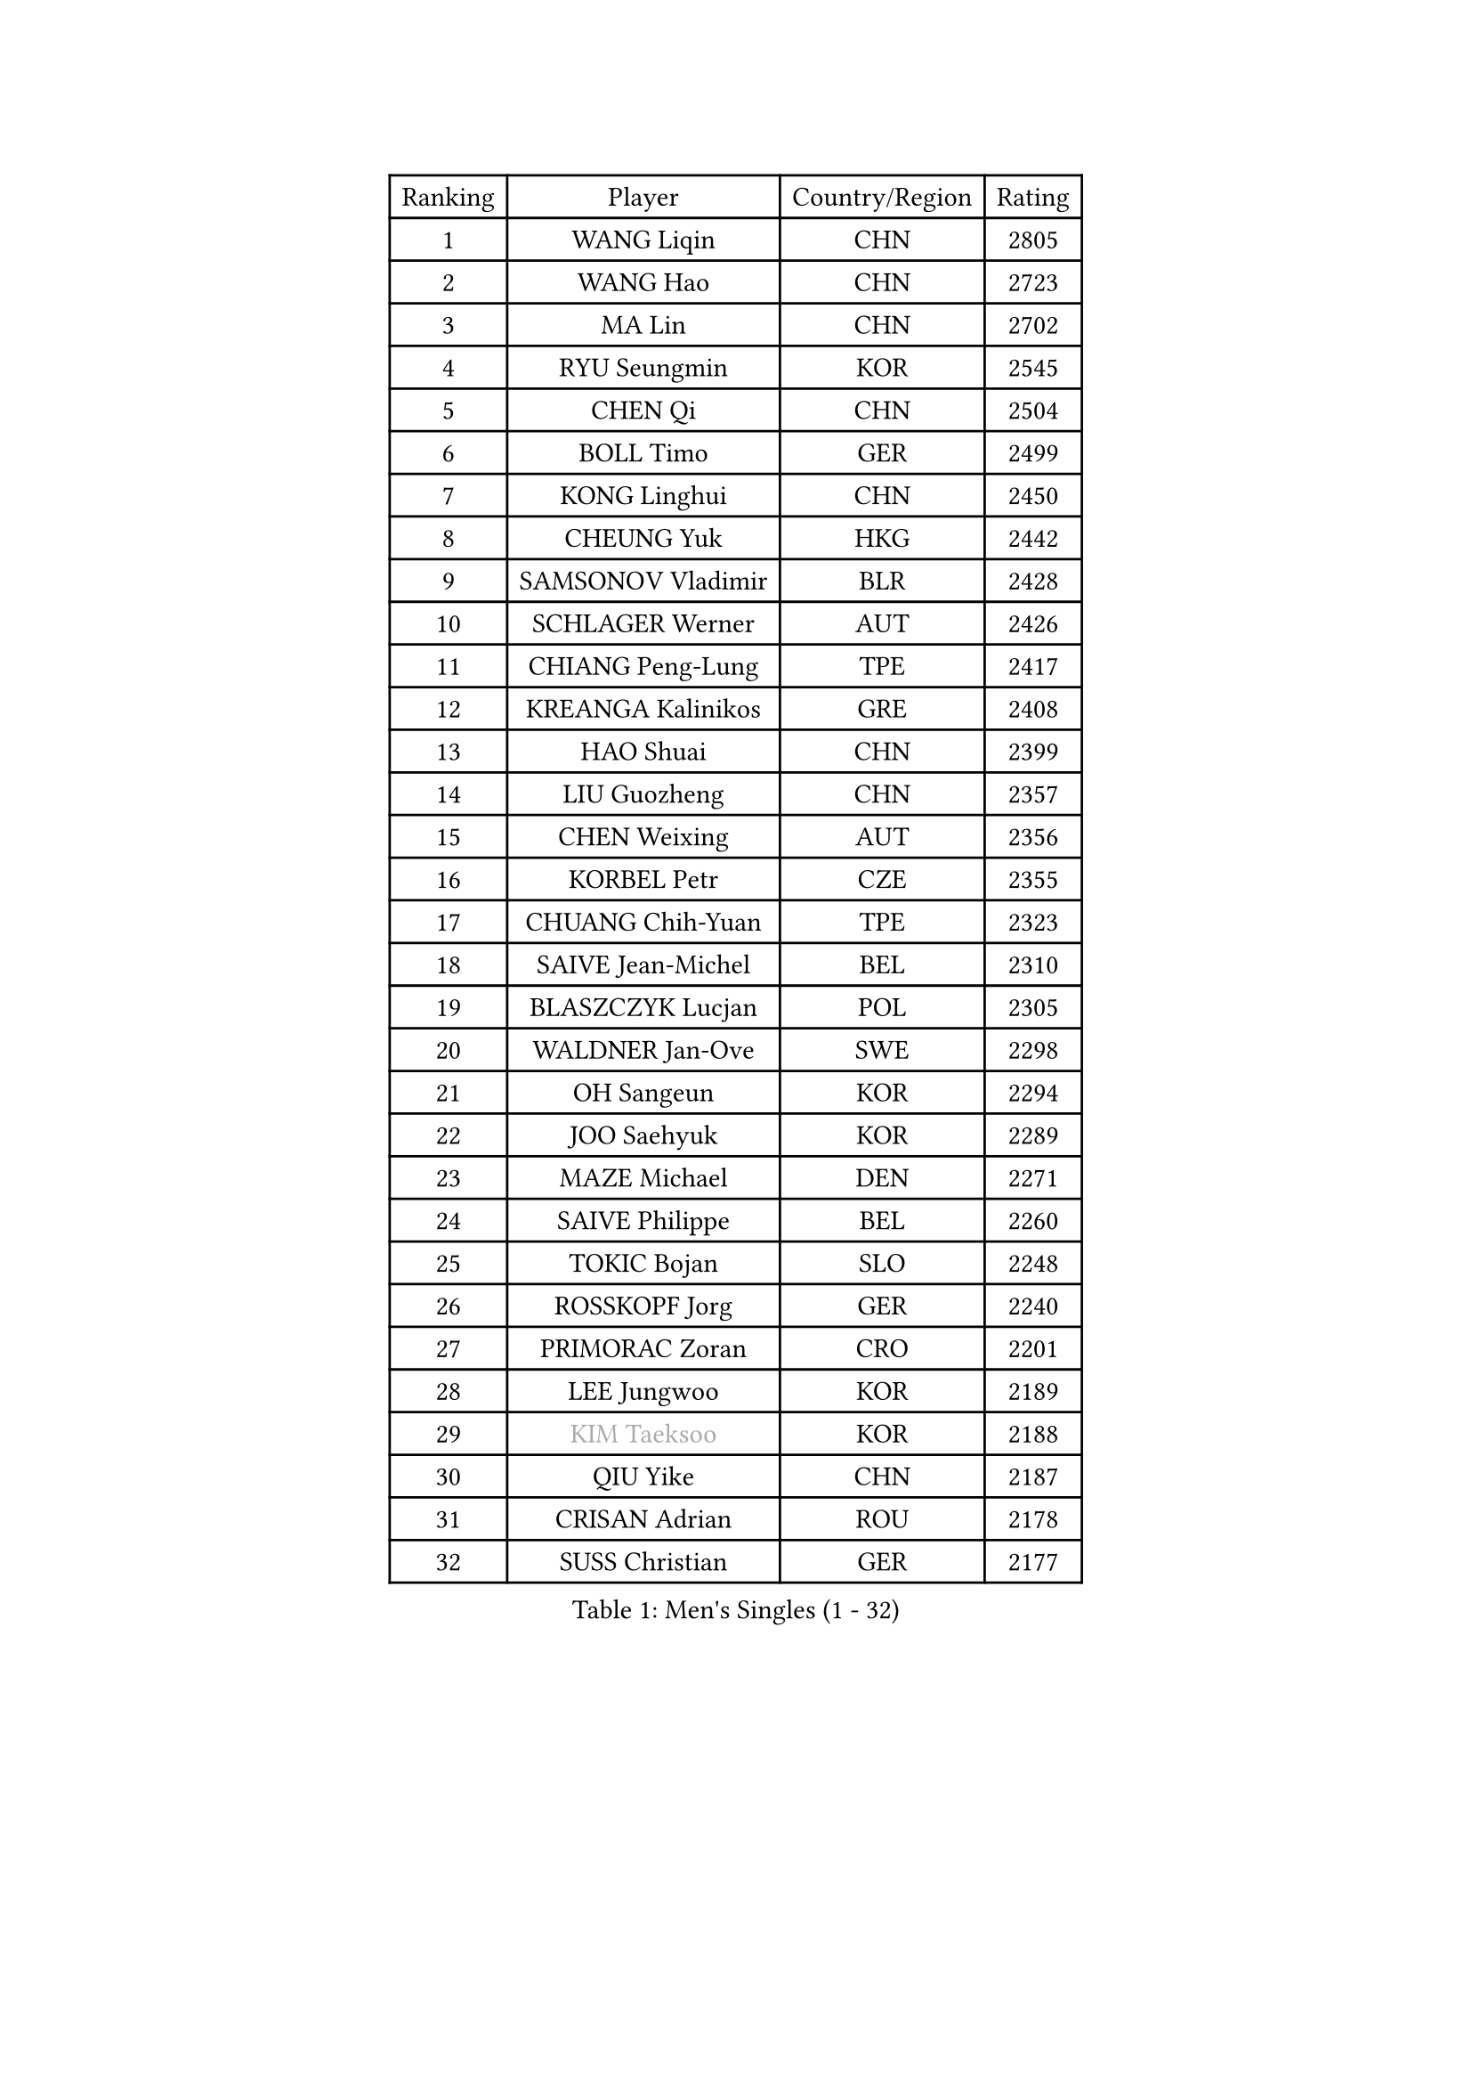 
#set text(font: ("Courier New", "NSimSun"))
#figure(
  caption: "Men's Singles (1 - 32)",
    table(
      columns: 4,
      [Ranking], [Player], [Country/Region], [Rating],
      [1], [WANG Liqin], [CHN], [2805],
      [2], [WANG Hao], [CHN], [2723],
      [3], [MA Lin], [CHN], [2702],
      [4], [RYU Seungmin], [KOR], [2545],
      [5], [CHEN Qi], [CHN], [2504],
      [6], [BOLL Timo], [GER], [2499],
      [7], [KONG Linghui], [CHN], [2450],
      [8], [CHEUNG Yuk], [HKG], [2442],
      [9], [SAMSONOV Vladimir], [BLR], [2428],
      [10], [SCHLAGER Werner], [AUT], [2426],
      [11], [CHIANG Peng-Lung], [TPE], [2417],
      [12], [KREANGA Kalinikos], [GRE], [2408],
      [13], [HAO Shuai], [CHN], [2399],
      [14], [LIU Guozheng], [CHN], [2357],
      [15], [CHEN Weixing], [AUT], [2356],
      [16], [KORBEL Petr], [CZE], [2355],
      [17], [CHUANG Chih-Yuan], [TPE], [2323],
      [18], [SAIVE Jean-Michel], [BEL], [2310],
      [19], [BLASZCZYK Lucjan], [POL], [2305],
      [20], [WALDNER Jan-Ove], [SWE], [2298],
      [21], [OH Sangeun], [KOR], [2294],
      [22], [JOO Saehyuk], [KOR], [2289],
      [23], [MAZE Michael], [DEN], [2271],
      [24], [SAIVE Philippe], [BEL], [2260],
      [25], [TOKIC Bojan], [SLO], [2248],
      [26], [ROSSKOPF Jorg], [GER], [2240],
      [27], [PRIMORAC Zoran], [CRO], [2201],
      [28], [LEE Jungwoo], [KOR], [2189],
      [29], [#text(gray, "KIM Taeksoo")], [KOR], [2188],
      [30], [QIU Yike], [CHN], [2187],
      [31], [CRISAN Adrian], [ROU], [2178],
      [32], [SUSS Christian], [GER], [2177],
    )
  )#pagebreak()

#set text(font: ("Courier New", "NSimSun"))
#figure(
  caption: "Men's Singles (33 - 64)",
    table(
      columns: 4,
      [Ranking], [Player], [Country/Region], [Rating],
      [33], [LI Ching], [HKG], [2172],
      [34], [ERLANDSEN Geir], [NOR], [2172],
      [35], [HE Zhiwen], [ESP], [2170],
      [36], [KUZMIN Fedor], [RUS], [2161],
      [37], [SMIRNOV Alexey], [RUS], [2159],
      [38], [FEJER-KONNERTH Zoltan], [GER], [2154],
      [39], [LUNDQVIST Jens], [SWE], [2153],
      [40], [KEEN Trinko], [NED], [2149],
      [41], [KARLSSON Peter], [SWE], [2135],
      [42], [TUGWELL Finn], [DEN], [2129],
      [43], [YANG Min], [ITA], [2125],
      [44], [PERSSON Jorgen], [SWE], [2121],
      [45], [MA Wenge], [CHN], [2116],
      [46], [#text(gray, "QIN Zhijian")], [CHN], [2090],
      [47], [WANG Jianfeng], [NOR], [2085],
      [48], [LEUNG Chu Yan], [HKG], [2077],
      [49], [HIELSCHER Lars], [GER], [2065],
      [50], [GIARDINA Umberto], [ITA], [2060],
      [51], [LEE Chulseung], [KOR], [2060],
      [52], [HEISTER Danny], [NED], [2058],
      [53], [KO Lai Chak], [HKG], [2047],
      [54], [HOU Yingchao], [CHN], [2044],
      [55], [HAKANSSON Fredrik], [SWE], [2037],
      [56], [PAVELKA Tomas], [CZE], [2021],
      [57], [STEGER Bastian], [GER], [2020],
      [58], [KLASEK Marek], [CZE], [2015],
      [59], [KARAKASEVIC Aleksandar], [SRB], [2012],
      [60], [YOON Jaeyoung], [KOR], [2011],
      [61], [#text(gray, "FLOREA Vasile")], [ROU], [2003],
      [62], [PAZSY Ferenc], [HUN], [2000],
      [63], [GORAK Daniel], [POL], [1999],
      [64], [#text(gray, "ISEKI Seiko")], [JPN], [1994],
    )
  )#pagebreak()

#set text(font: ("Courier New", "NSimSun"))
#figure(
  caption: "Men's Singles (65 - 96)",
    table(
      columns: 4,
      [Ranking], [Player], [Country/Region], [Rating],
      [65], [GARDOS Robert], [AUT], [1992],
      [66], [LENGEROV Kostadin], [AUT], [1991],
      [67], [MOLIN Magnus], [SWE], [1984],
      [68], [JIANG Weizhong], [CRO], [1979],
      [69], [#text(gray, "VARIN Eric")], [FRA], [1978],
      [70], [PLACHY Josef], [CZE], [1972],
      [71], [MANSSON Magnus], [SWE], [1971],
      [72], [CHILA Patrick], [FRA], [1971],
      [73], [CHTCHETININE Evgueni], [BLR], [1968],
      [74], [ELOI Damien], [FRA], [1963],
      [75], [#text(gray, "GATIEN Jean-Philippe")], [FRA], [1960],
      [76], [MONRAD Martin], [DEN], [1956],
      [77], [HOYAMA Hugo], [BRA], [1954],
      [78], [PHUNG Armand], [FRA], [1953],
      [79], [SHAN Mingjie], [CHN], [1953],
      [80], [HUANG Johnny], [CAN], [1952],
      [81], [CIOTI Constantin], [ROU], [1950],
      [82], [WOSIK Torben], [GER], [1948],
      [83], [SUCH Bartosz], [POL], [1946],
      [84], [FRANZ Peter], [GER], [1945],
      [85], [TORIOLA Segun], [NGR], [1942],
      [86], [CHOI Hyunjin], [KOR], [1933],
      [87], [MATSUSHITA Koji], [JPN], [1929],
      [88], [MAZUNOV Dmitry], [RUS], [1926],
      [89], [GRUJIC Slobodan], [SRB], [1925],
      [90], [SHMYREV Maxim], [RUS], [1917],
      [91], [OLEJNIK Martin], [CZE], [1917],
      [92], [TANG Peng], [HKG], [1916],
      [93], [KUSINSKI Marcin], [POL], [1907],
      [94], [FAZEKAS Peter], [HUN], [1907],
      [95], [BENTSEN Allan], [DEN], [1905],
      [96], [DEMETER Lehel], [HUN], [1904],
    )
  )#pagebreak()

#set text(font: ("Courier New", "NSimSun"))
#figure(
  caption: "Men's Singles (97 - 128)",
    table(
      columns: 4,
      [Ranking], [Player], [Country/Region], [Rating],
      [97], [TRUKSA Jaromir], [SVK], [1891],
      [98], [ACHANTA Sharath Kamal], [IND], [1890],
      [99], [JOVER Sebastien], [FRA], [1887],
      [100], [KEINATH Thomas], [SVK], [1885],
      [101], [TSIOKAS Ntaniel], [GRE], [1884],
      [102], [ZHUANG David], [USA], [1881],
      [103], [FENG Zhe], [BUL], [1876],
      [104], [KRZESZEWSKI Tomasz], [POL], [1875],
      [105], [KOSOWSKI Jakub], [POL], [1874],
      [106], [YUZAWA Ryo], [JPN], [1873],
      [107], [MOLDOVAN Istvan], [NOR], [1872],
      [108], [TASAKI Toshio], [JPN], [1868],
      [109], [VYBORNY Richard], [CZE], [1868],
      [110], [SEREDA Peter], [SVK], [1864],
      [111], [ARAI Shu], [JPN], [1859],
      [112], [PIACENTINI Valentino], [ITA], [1856],
      [113], [MONTEIRO Thiago], [BRA], [1852],
      [114], [FETH Stefan], [GER], [1852],
      [115], [LEGOUT Christophe], [FRA], [1848],
      [116], [CHANG Yen-Shu], [TPE], [1846],
      [117], [STEPHENSEN Gudmundur], [ISL], [1846],
      [118], [ZOOGLING Mikael], [SWE], [1841],
      [119], [CIHAK Marek], [CZE], [1841],
      [120], [ZWICKL Daniel], [HUN], [1831],
      [121], [PAPAGEORGIOU Konstantinos], [GRE], [1825],
      [122], [TAVUKCUOGLU Irfan], [TUR], [1820],
      [123], [MURAMORI Minoru], [JPN], [1820],
      [124], [SORENSEN Mads], [DEN], [1817],
      [125], [#text(gray, "BABOOR Chetan")], [IND], [1816],
      [126], [YAN Sen], [CHN], [1813],
      [127], [PISTEJ Lubomir], [SVK], [1809],
      [128], [HENZELL William], [AUS], [1809],
    )
  )